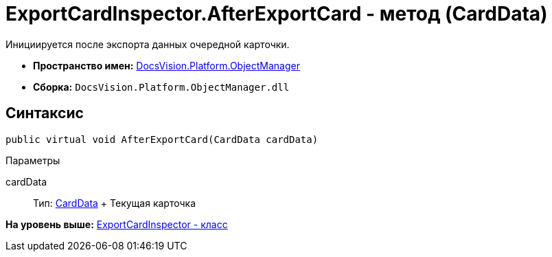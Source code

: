 = ExportCardInspector.AfterExportCard - метод (CardData)

Инициируется после экспорта данных очередной карточки.

* [.keyword]*Пространство имен:* xref:api/DocsVision/Platform/ObjectManager/ObjectManager_NS.adoc[DocsVision.Platform.ObjectManager]
* [.keyword]*Сборка:* [.ph .filepath]`DocsVision.Platform.ObjectManager.dll`

== Синтаксис

[source,pre,codeblock,language-csharp]
----
public virtual void AfterExportCard(CardData cardData)
----

Параметры

cardData::
  Тип: xref:CardData_CL.adoc[CardData]
  +
  Текущая карточка

*На уровень выше:* xref:../../../../api/DocsVision/Platform/ObjectManager/ExportCardInspector_CL.adoc[ExportCardInspector - класс]
